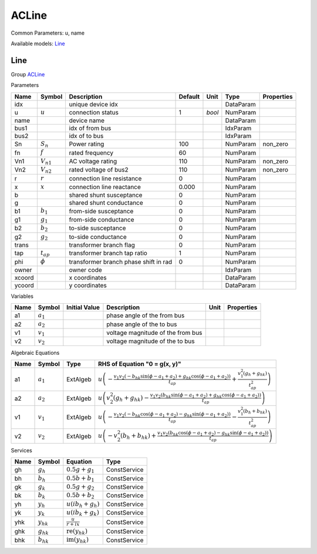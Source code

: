 .. _ACLine:

================================================================================
ACLine
================================================================================
Common Parameters: u, name

Available models:
Line_

.. _Line:

--------------------------------------------------------------------------------
Line
--------------------------------------------------------------------------------

Group ACLine_

Parameters

+---------+----------------+---------------------------------------+---------+--------+-----------+------------+
|  Name   |     Symbol     |              Description              | Default |  Unit  |   Type    | Properties |
+=========+================+=======================================+=========+========+===========+============+
|  idx    |                | unique device idx                     |         |        | DataParam |            |
+---------+----------------+---------------------------------------+---------+--------+-----------+------------+
|  u      | :math:`u`      | connection status                     | 1       | *bool* | NumParam  |            |
+---------+----------------+---------------------------------------+---------+--------+-----------+------------+
|  name   |                | device name                           |         |        | DataParam |            |
+---------+----------------+---------------------------------------+---------+--------+-----------+------------+
|  bus1   |                | idx of from bus                       |         |        | IdxParam  |            |
+---------+----------------+---------------------------------------+---------+--------+-----------+------------+
|  bus2   |                | idx of to bus                         |         |        | IdxParam  |            |
+---------+----------------+---------------------------------------+---------+--------+-----------+------------+
|  Sn     | :math:`S_n`    | Power rating                          | 100     |        | NumParam  | non_zero   |
+---------+----------------+---------------------------------------+---------+--------+-----------+------------+
|  fn     | :math:`f`      | rated frequency                       | 60      |        | NumParam  |            |
+---------+----------------+---------------------------------------+---------+--------+-----------+------------+
|  Vn1    | :math:`V_{n1}` | AC voltage rating                     | 110     |        | NumParam  | non_zero   |
+---------+----------------+---------------------------------------+---------+--------+-----------+------------+
|  Vn2    | :math:`V_{n2}` | rated voltage of bus2                 | 110     |        | NumParam  | non_zero   |
+---------+----------------+---------------------------------------+---------+--------+-----------+------------+
|  r      | :math:`r`      | connection line resistance            | 0       |        | NumParam  |            |
+---------+----------------+---------------------------------------+---------+--------+-----------+------------+
|  x      | :math:`x`      | connection line reactance             | 0.000   |        | NumParam  |            |
+---------+----------------+---------------------------------------+---------+--------+-----------+------------+
|  b      |                | shared shunt susceptance              | 0       |        | NumParam  |            |
+---------+----------------+---------------------------------------+---------+--------+-----------+------------+
|  g      |                | shared shunt conductance              | 0       |        | NumParam  |            |
+---------+----------------+---------------------------------------+---------+--------+-----------+------------+
|  b1     | :math:`b_1`    | from-side susceptance                 | 0       |        | NumParam  |            |
+---------+----------------+---------------------------------------+---------+--------+-----------+------------+
|  g1     | :math:`g_1`    | from-side conductance                 | 0       |        | NumParam  |            |
+---------+----------------+---------------------------------------+---------+--------+-----------+------------+
|  b2     | :math:`b_2`    | to-side susceptance                   | 0       |        | NumParam  |            |
+---------+----------------+---------------------------------------+---------+--------+-----------+------------+
|  g2     | :math:`g_2`    | to-side conductance                   | 0       |        | NumParam  |            |
+---------+----------------+---------------------------------------+---------+--------+-----------+------------+
|  trans  |                | transformer branch flag               | 0       |        | NumParam  |            |
+---------+----------------+---------------------------------------+---------+--------+-----------+------------+
|  tap    | :math:`t_{ap}` | transformer branch tap ratio          | 1       |        | NumParam  |            |
+---------+----------------+---------------------------------------+---------+--------+-----------+------------+
|  phi    | :math:`\phi`   | transformer branch phase shift in rad | 0       |        | NumParam  |            |
+---------+----------------+---------------------------------------+---------+--------+-----------+------------+
|  owner  |                | owner code                            |         |        | IdxParam  |            |
+---------+----------------+---------------------------------------+---------+--------+-----------+------------+
|  xcoord |                | x coordinates                         |         |        | DataParam |            |
+---------+----------------+---------------------------------------+---------+--------+-----------+------------+
|  ycoord |                | y coordinates                         |         |        | DataParam |            |
+---------+----------------+---------------------------------------+---------+--------+-----------+------------+

Variables

+------+---------------+---------------+-----------------------------------+------+------------+
| Name |    Symbol     | Initial Value |            Description            | Unit | Properties |
+======+===============+===============+===================================+======+============+
|  a1  | :math:`a_{1}` |               | phase angle of the from bus       |      |            |
+------+---------------+---------------+-----------------------------------+------+------------+
|  a2  | :math:`a_{2}` |               | phase angle of the to bus         |      |            |
+------+---------------+---------------+-----------------------------------+------+------------+
|  v1  | :math:`v_{1}` |               | voltage magnitude of the from bus |      |            |
+------+---------------+---------------+-----------------------------------+------+------------+
|  v2  | :math:`v_{2}` |               | voltage magnitude of the to bus   |      |            |
+------+---------------+---------------+-----------------------------------+------+------------+

Algebraic Equations

+------+---------------+----------+---------------------------------------------------------------------------------------------------------------------------------------------------------------------------------------------------------------------------------+
| Name |    Symbol     |   Type   |                                                                                                  RHS of Equation "0 = g(x, y)"                                                                                                  |
+======+===============+==========+=================================================================================================================================================================================================================================+
|  a1  | :math:`a_{1}` | ExtAlgeb | :math:`u \left(- \frac{v_{1} v_{2} \left(- b_{hk} \sin{\left(\phi - a_{1} + a_{2} \right)} + g_{hk} \cos{\left(\phi - a_{1} + a_{2} \right)}\right)}{t_{ap}} + \frac{v_{1}^{2} \left(g_{h} + g_{hk}\right)}{t_{ap}^{2}}\right)` |
+------+---------------+----------+---------------------------------------------------------------------------------------------------------------------------------------------------------------------------------------------------------------------------------+
|  a2  | :math:`a_{2}` | ExtAlgeb | :math:`u \left(v_{2}^{2} \left(g_{h} + g_{hk}\right) - \frac{v_{1} v_{2} \left(b_{hk} \sin{\left(\phi - a_{1} + a_{2} \right)} + g_{hk} \cos{\left(\phi - a_{1} + a_{2} \right)}\right)}{t_{ap}}\right)`                        |
+------+---------------+----------+---------------------------------------------------------------------------------------------------------------------------------------------------------------------------------------------------------------------------------+
|  v1  | :math:`v_{1}` | ExtAlgeb | :math:`u \left(- \frac{v_{1} v_{2} \left(- b_{hk} \cos{\left(\phi - a_{1} + a_{2} \right)} - g_{hk} \sin{\left(\phi - a_{1} + a_{2} \right)}\right)}{t_{ap}} - \frac{v_{1}^{2} \left(b_{h} + b_{hk}\right)}{t_{ap}^{2}}\right)` |
+------+---------------+----------+---------------------------------------------------------------------------------------------------------------------------------------------------------------------------------------------------------------------------------+
|  v2  | :math:`v_{2}` | ExtAlgeb | :math:`u \left(- v_{2}^{2} \left(b_{h} + b_{hk}\right) + \frac{v_{1} v_{2} \left(b_{hk} \cos{\left(\phi - a_{1} + a_{2} \right)} - g_{hk} \sin{\left(\phi - a_{1} + a_{2} \right)}\right)}{t_{ap}}\right)`                      |
+------+---------------+----------+---------------------------------------------------------------------------------------------------------------------------------------------------------------------------------------------------------------------------------+

Services

+------+----------------+------------------------------------------------+--------------+
| Name |     Symbol     |                    Equation                    |     Type     |
+======+================+================================================+==============+
|  gh  | :math:`g_h`    | :math:`0.5 g + g_{1}`                          | ConstService |
+------+----------------+------------------------------------------------+--------------+
|  bh  | :math:`b_h`    | :math:`0.5 b + b_{1}`                          | ConstService |
+------+----------------+------------------------------------------------+--------------+
|  gk  | :math:`g_k`    | :math:`0.5 g + g_{2}`                          | ConstService |
+------+----------------+------------------------------------------------+--------------+
|  bk  | :math:`b_k`    | :math:`0.5 b + b_{2}`                          | ConstService |
+------+----------------+------------------------------------------------+--------------+
|  yh  | :math:`y_h`    | :math:`u \left(i b_{h} + g_{h}\right)`         | ConstService |
+------+----------------+------------------------------------------------+--------------+
|  yk  | :math:`y_k`    | :math:`u \left(i b_{k} + g_{k}\right)`         | ConstService |
+------+----------------+------------------------------------------------+--------------+
|  yhk | :math:`y_{hk}` | :math:`\frac{u}{r + i x}`                      | ConstService |
+------+----------------+------------------------------------------------+--------------+
|  ghk | :math:`g_{hk}` | :math:`\operatorname{re}{\left(y_{hk}\right)}` | ConstService |
+------+----------------+------------------------------------------------+--------------+
|  bhk | :math:`b_{hk}` | :math:`\operatorname{im}{\left(y_{hk}\right)}` | ConstService |
+------+----------------+------------------------------------------------+--------------+


